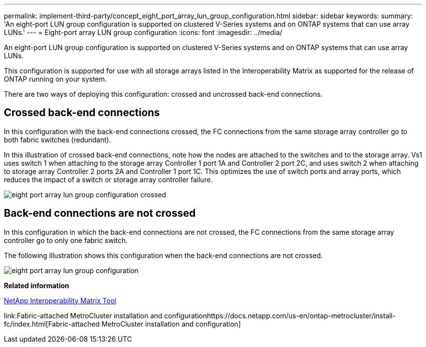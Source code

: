 ---
permalink: implement-third-party/concept_eight_port_array_lun_group_configuration.html
sidebar: sidebar
keywords: 
summary: 'An eight-port LUN group configuration is supported on clustered V-Series systems and on ONTAP systems that can use array LUNs.'
---
= Eight-port array LUN group configuration
:icons: font
:imagesdir: ../media/

[.lead]
An eight-port LUN group configuration is supported on clustered V-Series systems and on ONTAP systems that can use array LUNs.

This configuration is supported for use with all storage arrays listed in the Interoperability Matrix as supported for the release of ONTAP running on your system.

There are two ways of deploying this configuration: crossed and uncrossed back-end connections.

== Crossed back-end connections

In this configuration with the back-end connections crossed, the FC connections from the same storage array controller go to both fabric switches (redundant).

In this illustration of crossed back-end connections, note how the nodes are attached to the switches and to the storage array. Vs1 uses switch 1 when attaching to the storage array Controller 1 port 1A and Controller 2 port 2C, and uses switch 2 when attaching to storage array Controller 2 ports 2A and Controller 1 port 1C. This optimizes the use of switch ports and array ports, which reduces the impact of a switch or storage array controller failure.

image::../media/eight_port_array_lun_group_configuration_crossed.gif[]

== Back-end connections are not crossed

In this configuration in which the back-end connections are not crossed, the FC connections from the same storage array controller go to only one fabric switch.

The following illustration shows this configuration when the back-end connections are not crossed.

image::../media/eight_port_array_lun_group_configuration.gif[]

*Related information*

https://mysupport.netapp.com/matrix[NetApp Interoperability Matrix Tool]

link:Fabric-attached MetroCluster installation and configurationhttps://docs.netapp.com/us-en/ontap-metrocluster/install-fc/index.html[Fabric-attached MetroCluster installation and configuration]
